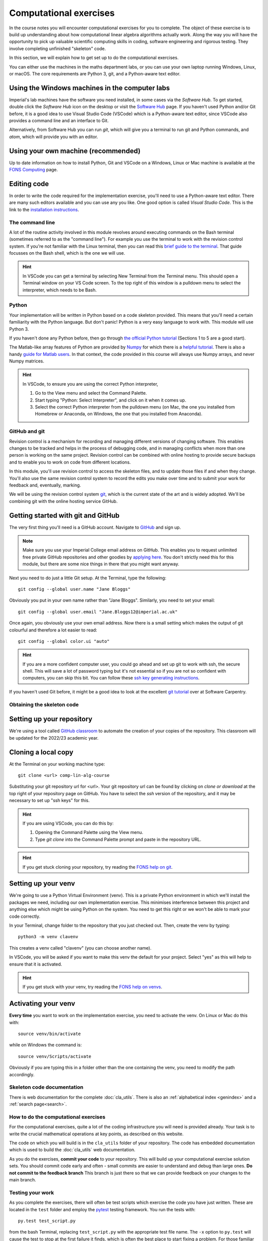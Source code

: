 =========================
 Computational exercises
=========================

In the course notes you will encounter computational exercises for you
to complete.  The object of these exercise is to build up
understanding about how computational linear algebra algorithms
actually work. Along the way you will have the opportunity to pick up
valuable scientific computing skills in coding, software engineering
and rigorous testing. They involve completing unfinished "skeleton"
code.

In this section, we will explain how to get set up to do the
computational exercises.

You can either use the machines in the maths department labs, or
you can use your own laptop running Windows, Linux, or macOS.  The
core requirements are Python 3, git, and a Python-aware text editor.

Using the Windows machines in the computer labs
===============================================

Imperial's lab machines have the software you need installed, in some
cases via the `Software Hub`. To get started, double click the
`Software Hub` icon on the desktop or visit the `Software Hub
<https://softwarehub.imperial.ac.uk/>`_ page. If you haven't used Python
and/or Git before, it is a good idea to use Visual Studio Code (VSCode)
which is a Python-aware text editor, since VSCode also provides a command
line and an interface to Git.

Alternatively, from Software Hub you can run `git`, which will give
you a terminal to run git and Python commands, and `atom`, which will
provide you with an editor.

Using your own machine (recommended)
====================================

Up to date information on how to install Python, Git and VSCode on a
Windows, Linux or Mac machine is available at the `FONS Computing <https://imperial-fons-computing.github.io/>`_ page.

Editing code
============

In order to write the code required for the implementation exercise,
you'll need to use a Python-aware text editor. There are many such
editors available and you can use any you like. One good option is
called `Visual Studio Code`. This is the link to the `installation
instructions
<https://imperial-fons-computing.github.io/vscode.html>`_.

The command line
----------------

A lot of the routine activity involved in this module revolves around
executing commands on the Bash terminal (sometimes referred to as the
"command line"). For example you use the terminal to work with the
revision control system. If you're not familiar with the Linux
terminal, then you can read this `brief guide to the terminal
<http://www.tuxarena.com/static/intro_linux_cli.php>`_. That guide
focusses on the Bash shell, which is the one we will use.

.. hint::

   In VSCode you can get a terminal by selecting New Terminal from the
   Terminal menu. This should open a Terminal window on your VS Code
   screen.  To the top right of this window is a pulldown menu to
   select the interpreter, which needs to be Bash.

Python
------

Your implementation will be written in Python based on a code skeleton
provided. This means that you'll need a certain familiarity with the
Python language. But don't panic! Python is a very easy language to
work with. This module will use Python 3. 

If you haven't done any Python before, then go through `the official
Python tutorial <https://docs.python.org/3/tutorial/index.html>`_
(Sections 1 to 5 are a good start).

The Matlab-like array features of Python are provided by `Numpy
<http://www.numpy.org/>`_ for which there is a `helpful tutorial
<http://wiki.scipy.org/Tentative_NumPy_Tutorial>`_. There is also a
handy `guide for Matlab users
<http://wiki.scipy.org/NumPy_for_Matlab_Users>`_. In that context, the
code provided in this course will always use Numpy arrays, and never
Numpy matrices.

.. hint::

   In VSCode, to ensure you are using the correct Python interpreter,

   1. Go to the View menu and select the Command Palette.
   2. Start typing "Python: Select Interpreter", and click on it when it
      comes up.
   3. Select the correct Python interpreter from the pulldown menu (on
      Mac, the one you installed from Homebrew or Anaconda, on
      Windows, the one that you installed from Anaconda).
   
.. _bitbucket-git:

GitHub and git
--------------

Revision control is a mechanism for recording and managing different
versions of changing software. This enables changes to be tracked and
helps in the process of debugging code, and in managing conflicts when
more than one person is working on the same project. Revision control
can be combined with online hosting to provide secure backups and to
enable you to work on code from different locations.

In this module, you'll use revision control to access the skeleton
files, and to update those files if and when they change. You'll also
use the same revision control system to record the edits you make over
time and to submit your work for feedback and, eventually, marking.

We will be using the revision control system `git
<http://git-scm.com/>`_, which is the current state of the art and is
widely adopted. We'll be combining git with the online hosting service GitHub.

Getting started with git and GitHub
===================================

The very first thing you'll need is a GitHub account. Navigate to
`GitHub <https://github.com/>`_ and sign up.

.. note::

   Make sure you use your Imperial College email address on
   GitHub. This enables you to request unlimited free private GitHub
   repositories and other goodies by `applying here
   <https://education.github.com/pack>`_. You don't strictly need this
   for this module, but there are some nice things in there that you
   might want anyway.

Next you need to do just a little Git setup. At the Terminal, type the
following::
  
  git config --global user.name "Jane Bloggs"

Obviously you put in your own name rather than "Jane Bloggs". Similarly, you need to set your email::

  git config --global user.email "Jane.Bloggs12@imperial.ac.uk"

Once again, you obviously use your own email address. Now there is a
small setting which makes the output of git colourful and therefore a
lot easier to read::
  
  git config --global color.ui "auto"

.. hint::

   If you are a more confident computer user, you could go ahead and
   set up git to work with ssh, the secure shell. This will save a lot
   of password typing but it's not essential so if you are not so
   confident with computers, you can skip this bit. You can follow these `ssh key generating instructions
   <https://help.github.com/articles/generating-an-ssh-key/>`_.
   
If you haven't used Git before, it might be a good idea to look at the
excellent `git tutorial <https://swcarpentry.github.io/git-novice/>`_
over at Software Carpentry.

Obtaining the skeleton code
---------------------------

Setting up your repository
==========================

We're using a tool called `GitHub classroom
<https://classroom.github.com>`_ to automate the creation of your
copies of the repository. This classroom will be updated for the
2022/23 academic year.

Cloning a local copy
====================

At the Terminal on your working machine type::

  git clone <url> comp-lin-alg-course

Substituting your git repository url for <url>. Your git repository
url can be found by clicking on `clone or download` at the top right
of your repository page on GitHub. You have to select the `ssh` version
of the repository, and it may be necessary to set up "ssh keys" for this.


.. hint::

   If you are using VSCode, you can do this by:

   1. Opening the Command Palette using the View menu.
   2. Type `git clone` into the Command Palette prompt and paste in
      the repository URL.



.. hint::

   If you get stuck cloning your repository, try reading the `FONS help on git
   <https://imperial-fons-computing.github.io/git.html>`_.

Setting up your venv
====================

We're going to use a Python Virtual Environment (venv). This is a
private Python environment in which we'll install the packages we
need, including our own implementation exercise. This minimises
interference between this project and anything else which might be
using Python on the system.  You need to get this right or we won't be
able to mark your code correctly.

In your Terminal, change folder to the repository that you just checked
out. Then, create the venv by typing::

  python3 -m venv clavenv

This creates a venv called "clavenv" (you can choose another name).

In VSCode, you will be asked if you want to make this venv the default
for your project. Select "yes" as this will help to ensure that it is
activated.

.. hint::

   If you get stuck with your venv, try reading the `FONS help on venvs
   <https://imperial-fons-computing.github.io/python.html#python-virtual-environments>`_.

Activating your venv
====================

**Every time** you want to work on the implementation exercise, you need
to activate the venv. On Linux or Mac do this with::

  source venv/bin/activate

while on Windows the command is::

  source venv/Scripts/activate

Obviously if you are typing this in a folder other than the one
containing the venv, you need to modify the path accordingly.
   
Skeleton code documentation
---------------------------

There is web documentation for the complete :doc:`cla_utils`. There is
also an :ref:`alphabetical index <genindex>` and a :ref:`search page<search>`.

How to do the computational exercises
-------------------------------------

For the computational exercises, quite a lot of the coding
infrastructure you will need is provided already. Your task is to
write the crucial mathematical operations at key points, as described
on this website.

The code on which you will build is in the ``cla_utils`` folder of
your repository. The code has embedded documentation which is used to
build the :doc:`cla_utils` web documentation.

As you do the exercises, **commit your code** to your repository. This
will build up your computational exercise solution sets. You should
commit code early and often - small commits are easier to understand
and debug than large ones. **Do not commit to the feedback branch**
This branch is just there so that we can provide feedback on your
changes to the main branch.


Testing your work
-----------------

As you complete the exercises, there will often be test scripts which
exercise the code you have just written. These are located in the
``test`` folder and employ the `pytest <http://pytest.org/>`_
testing framework. You run the tests with:: 

   py.test test_script.py

from the bash Terminal, replacing ``test_script.py`` with the appropriate
test file name. The ``-x`` option to ``py.test`` will cause the test
to stop at the first failure it finds, which is often the best place
to start fixing a problem. For those familiar with debuggers, the
``--pdb`` option will drop you into the Python debugger at the first
error.

You can also run all the tests by running ``py.test`` on the tests
folder. This works particularly well with the -x option, resulting
in the tests being run in course order and stopping at the first
failing test::

  py.test -x tests/


Coding style and commenting
---------------------------

Computer code is not just functional, it also conveys information to
the reader. It is important to write clear, intelligible code. **The
readability and clarity of your code will count for marks**.

The Python community has agreed standards for coding, which are
documented in `PEP8
<https://www.python.org/dev/peps/pep-0008/>`_. There are programs and
editor modes which can help you with this. The skeleton implementation
follows PEP8 quite closely. You are encouraged, especially if you are
a more experienced programmer, to follow PEP8 in your
implementation. However nobody is going to lose marks for PEP8
failures.
